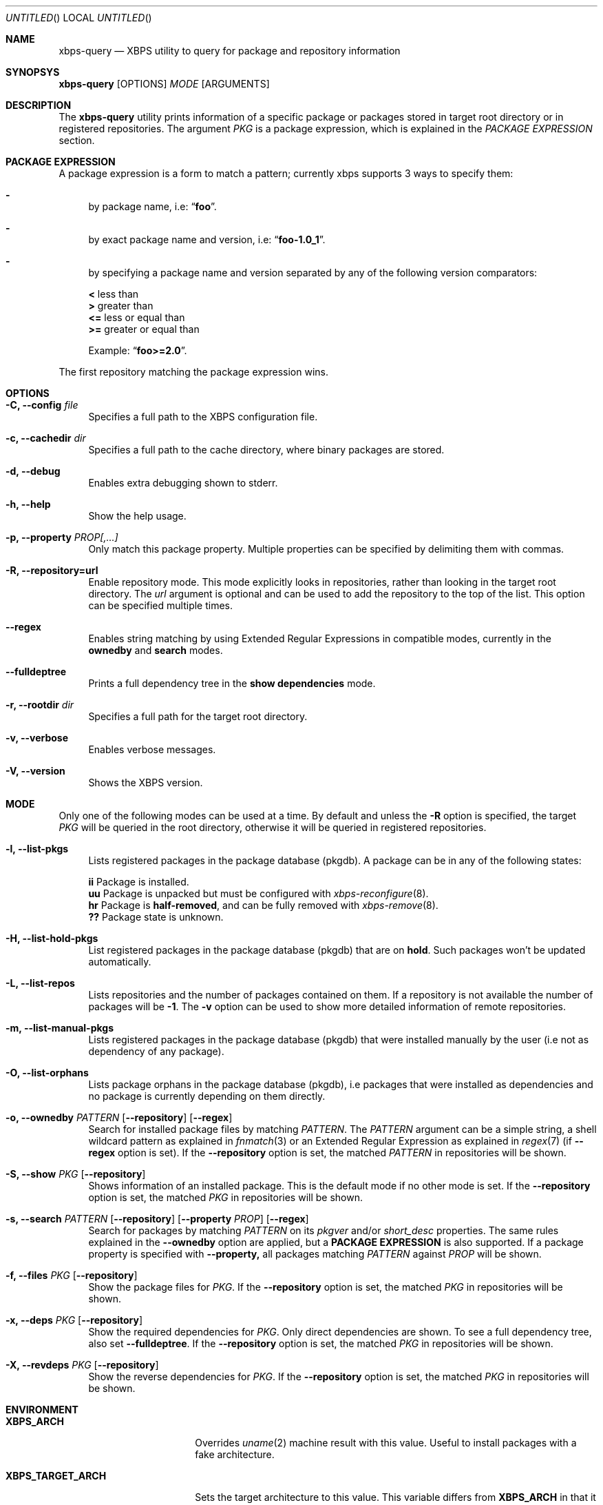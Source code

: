 .Dd September 28, 2014
.Os Void Linux
.Dt xbps-query 8
.Sh NAME
.Nm xbps-query
.Nd XBPS utility to query for package and repository information
.Sh SYNOPSYS
.Nm xbps-query
.Op OPTIONS
.Ar MODE
.Op ARGUMENTS
.Sh DESCRIPTION
The
.Nm
utility prints information of a specific package or packages stored
in target root directory or in registered repositories.
The argument
.Ar PKG
is a package expression, which is explained in the
.Em PACKAGE EXPRESSION
section.
.Sh PACKAGE EXPRESSION
A package expression is a form to match a pattern; currently xbps
supports 3 ways to specify them:
.Bl -dash
.It
by package name, i.e:
.Dq Sy foo .
.It
by exact package name and version, i.e:
.Dq Sy foo-1.0_1 .
.It
by specifying a package name and version separated by any of the following version comparators:
.Bl -item -width xx -compact
.Pp
.It
.Sy <
less than
.It
.Sy >
greater than
.It
.Sy <=
less or equal than
.It
.Sy >=
greater or equal than
.Pp
Example:
.Dq Sy foo>=2.0 .
.El
.El
.Pp
The first repository matching the package expression wins.
.Sh OPTIONS
.Bl -tag -width -x
.It Fl C, Fl -config Ar file
Specifies a full path to the XBPS configuration file.
.It Fl c, Fl -cachedir Ar dir
Specifies a full path to the cache directory, where binary packages are stored.
.It Fl d, Fl -debug
Enables extra debugging shown to stderr.
.It Fl h, Fl -help
Show the help usage.
.It Fl p, Fl -property Ar PROP[,...]
Only match this package property.
Multiple properties can be specified by delimiting them with commas.
.It Fl R, Fl -repository=url
Enable repository mode. This mode explicitly looks in repositories, rather
than looking in the target root directory. The
.Ar url
argument is optional and can be used to add the repository to the top of the list.
This option can be specified multiple times.
.It Fl -regex
Enables string matching by using Extended Regular Expressions in compatible modes,
currently in the
.Sy ownedby
and
.Sy search
modes.
.It Fl -fulldeptree
Prints a full dependency tree in the
.Sy show dependencies
mode.
.It Fl r, Fl -rootdir Ar dir
Specifies a full path for the target root directory.
.It Fl v, Fl -verbose
Enables verbose messages.
.It Fl V, Fl -version
Shows the XBPS version.
.Sh MODE
Only one of the following modes can be used at a time.
By default and unless the
.Fl R
option is specified, the target
.Ar PKG
will be queried in the root directory, otherwise it will be
queried in registered repositories.
.Bl -tag -width -x
.It Fl l, Fl -list-pkgs
Lists registered packages in the package database (pkgdb).
A package can be in any of the following states:
.Bl -item -width xx -compact
.Pp
.It
.Sy ii
Package is installed.
.It
.Sy uu
Package is unpacked but must be configured with
.Xr xbps-reconfigure 8 .
.It
.Sy hr
Package is
.Sy half-removed ,
and can be fully removed with
.Xr xbps-remove 8 .
.It
.Sy ??
Package state is unknown.
.El
.It Fl H, Fl -list-hold-pkgs
List registered packages in the package database (pkgdb) that are on
.Sy hold .
Such packages won't be updated automatically.
.It Fl L, Fl -list-repos
Lists repositories and the number of packages contained on them. If a repository is not
available the number of packages will be
.Sy -1 .
The
.Fl v
option can be used to show more detailed information of remote repositories.
.It Fl m, Fl -list-manual-pkgs
Lists registered packages in the package database (pkgdb) that were installed
manually by the user (i.e not as dependency of any package).
.It Fl O, Fl -list-orphans
Lists package orphans in the package database (pkgdb), i.e packages that
were installed as dependencies and no package is currently depending on them
directly.
.It Fl o, Fl -ownedby Ar PATTERN [ Fl -repository ] [ Fl -regex ]
Search for installed package files by matching
.Ar PATTERN .
The
.Ar PATTERN
argument can be a simple string, a shell wildcard pattern as explained in
.Xr fnmatch 3
or an Extended Regular Expression as explained in
.Xr regex 7
(if
.Fl -regex
option is set).
If the
.Fl -repository
option is set, the matched
.Ar PATTERN
in repositories will be shown.
.It Fl S, Fl -show Ar PKG [ Fl -repository ]
Shows information of an installed package. This is the default mode
if no other mode is set.
If the
.Fl -repository
option is set, the matched
.Ar PKG
in repositories will be shown.
.It Fl s, Fl -search Ar PATTERN [ Fl -repository ] [ Fl -property Ar PROP ] [ Fl -regex ]
Search for packages by matching
.Ar PATTERN
on its
.Em pkgver
and/or
.Em short_desc
properties. The same rules explained in the
.Fl -ownedby
option are applied, but a
.Sy PACKAGE EXPRESSION
is also supported.
If a package property is specified with
.Fl -property,
all packages matching
.Ar PATTERN
against
.Ar PROP
will be shown.
.It Fl f, Fl -files Ar PKG [ Fl -repository ]
Show the package files for
.Ar PKG .
If the
.Fl -repository
option is set, the matched
.Ar PKG
in repositories will be shown.
.It Fl x, Fl -deps Ar PKG [ Fl -repository ]
Show the required dependencies for
.Ar PKG .
Only direct dependencies are shown. To see a full dependency tree, also set
.Fl -fulldeptree .
If the
.Fl -repository
option is set, the matched
.Ar PKG
in repositories will be shown.
.It Fl X, Fl -revdeps Ar PKG [ Fl -repository ]
Show the reverse dependencies for
.Ar PKG .
If the
.Fl -repository
option is set, the matched
.Ar PKG
in repositories will be shown.
.El
.Sh ENVIRONMENT
.Bl -tag -width XBPS_TARGET_ARCH
.It Sy XBPS_ARCH
Overrides
.Xr uname 2
machine result with this value. Useful to install packages with a fake
architecture.
.It Sy XBPS_TARGET_ARCH
Sets the target architecture to this value. This variable differs from
.Sy XBPS_ARCH
in that it allows you to install packages partially, because
configuration phase is skipped (the target binaries might not be compatible with
the native architecture).
.El
.Sh FILES
.Bl -tag -width /var/db/xbps/.<pkgname>-files.plist
.It Ar /etc/xbps/xbps.conf
Default configuration file.
.It Ar /var/db/xbps/.<pkgname>-files.plist
Package files metadata.
.It Ar /var/db/xbps/pkgdb-0.38.plist
Default package database (0.38 format). Keeps track of installed packages and properties.
.It Ar /var/cache/xbps
Default cache directory to store downloaded binary packages.
.El
.Sh SEE ALSO
.Xr xbps-checkvers 8 ,
.Xr xbps-create 8 ,
.Xr xbps-dgraph 8 ,
.Xr xbps-install 8 ,
.Xr xbps-pkgdb 8 ,
.Xr xbps-reconfigure 8 ,
.Xr xbps-remove 8 ,
.Xr xbps-rindex 8 ,
.Xr xbps-uchroot 8
.Sh AUTHORS
.An Juan Romero Pardines <xtraeme@gmail.com>
.Sh BUGS
Probably, but I try to make this not happen. Use it under your own
responsability and enjoy your life.
.Pp
Report bugs in https://github.com/voidlinux/xbps/issues
